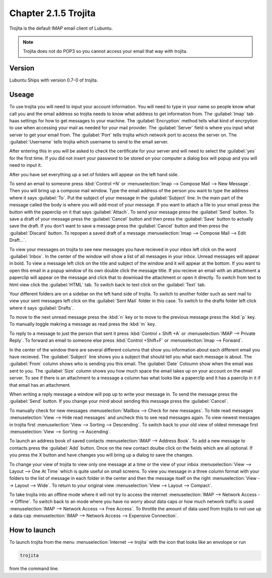 Chapter 2.1.5 Trojita
=====================

Trojita is the default IMAP email client of Lubuntu.

.. note::

  Trojita does not do POP3 so you cannot access your email that way with trojita.

Version
-------
Lubuntu Ships with version 0.7-0 of trojita.

Useage
------
To use trojita you will need to input your account information. You will need to type in your name so people know what call you and the email address so trojita needs to know what address to get information from. The :guilabel:`Imap` tab haas settings for how to get messages to your machine. The :guilabel:`Encryption` method tells what kind of encrpytion to use when accessing your mail as needed for your mail provider. The :guilabel:`Server` field is where you input what server to get your email from. The :guilabel:`Port` tells trojita which network port to access the server on. The :guilabel:`Username` tells trojita which username to send to the email server.  

After entering this in you will be asked to check the certificate for your server and will need to select the :guilabel:`yes` for the first time. If you did not insert your password to be stored on your computer a dialog box will popup and you will need to input it.

After you have set everything up a set of folders will appear on the left hand side. 

To send an email to someone press :kbd:`Control +N` or :menuselection:`Imap --> Compose Mail --> New Message`. Then you will bring up a compose mail window. Type the email address of the person you want to type the address where it says :guilabel:`To`. Put the subject of your message in the :guilabel:`Subject` line. In the main part of the message called the body is where you will add most of your message. If you want to attach a file to your email press the button with the paperclip on it that says :guilabel:`Attach`. To send your message press the :guilabel:`Send` button. To save a draft of your message press the :guilabel:`Cancel` button and then press the :guilabel:`Save` button to actually save the draft. If you don't want to save a message press the :guilabel:`Cancel` button and then press the :guilabel:`Discard` button. To repopen a saved draft of a message :menuselection:`Imap --> Compose Mail --> Edit Draft...`.

To view your messages on trojita to see new messages you have recieved in your inbox left click on the word :guilabel:`Inbox`. In the center of the window will show a list of all messages in your inbox. Unread messages will appear in bold. To view a message left click on the title and subject of the window and it will appear at the bottom. If you want to open this email in a popup window of its own double click the message title. If you recieve an email with an attachment a paperclip will appear on the message and click that to download the attachment or open it directly. To switch from text to html view click the :guilabel:`HTML` tab. To switch back to text click on the :guilabel:`Text` tab.

Your different folders are on a sidebar on the left hand side of trojita. To switch to another folder such as sent mail to view your sent messages left click on the :guilabel:`Sent Mail` folder in this case. To switch to the drafts folder left click where it says :guilabel:`Drafts`.

To move to the next unread message press the :kbd:`n` key or to move to the previous message press the :kbd:`p` key. To manually toggle makring a message as read press the :kbd:`m` key.

To reply to a message to just the person that sent it press :kbd:`Control + Shift +A` or :menuselection:`IMAP --> Private Reply`. To forward an email to someone else press :kbd:`Control +Shift+F` or :menuselection:`Imap --> Forward`.  

.. image:: trojita.png

In the center of the window there are several different columns that show you information about each different email you have recieved. The :guilabel:`Subject` line shows you a subject that should tell you what each message is about. The :guilabel:`From` column shows who is sending you this email. The :guilabel:`Date` Coloumn show when the email was sent to you. The :guilabel:`Size` column shows you how much space the email takes up on your account on the email server. To see if there is an attachment to a message a column has what looks like a paperclip and it has a paerclip in it if that email has an attachment.

When writing a reply message a window will pop up to write your message in. To send the message press the :guilabel:`Send` button. If you change your mind about sending this message press the :guilabel:`Cancel`. 

To manually check for new messages :menuselection:`Mailbox --> Check for new messages`. To hide read messages :menuselection:`View --> Hide read messages` and uncheck this to see read messages again. To view newest messages in trojita first :menuselection:`View --> Sorting --> Descending`. To switch back to your old view of oldest mmesage first :menuselection:`View --> Sorting --> Ascending`. 

To launch an address book of saved contacts :menuselection:`IMAP --> Address Book`. To add a new message to contacts press the :guilabel:`Add` button. Once on the new contact doulbe click on the fields which are all optional. If you press the X button and have changes you will bring up a dialog to save the changes. 

To change your view of trojita to view only one message at a time or the view of your inbox :menuselection:`View --> Layout --> One At Time` which is quite useful on small screens. To view you message in a three column format with your folders to the list of message in each folder in the center and then the message itself on the right :menuselection:`View --> Layout --> Wide`. To return to your original view :menuselection:`View --> Layout --> Compact`.

To take trojita into an offline mode where it will not try to access the internet :menuselection:`IMAP --> Network Access --> Offline`. To switch back to an mode where you have no worry about data caps or how much network traffic is used :menuselection:`IMAP --> Network Access --> Free Access`. To throttle the amount of data used from trojita to not use up a data cap :menuselection:`IMAP --> Network Access --> Expensive Connection`.

How to launch
--------------
To launch trojita from the menu :menuselection:`Internet --> trojita` with the icon that looks like an envolope or run

.. code::

   trojita 
 
from the command line. 
